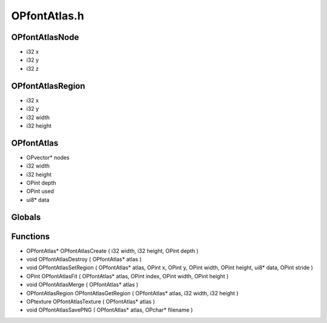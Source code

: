 OPfontAtlas.h
=========

OPfontAtlasNode
----------------
- i32 x
- i32 y
- i32 z
OPfontAtlasRegion
----------------
- i32 x
- i32 y
- i32 width
- i32 height
OPfontAtlas
----------------
- OPvector* nodes
- i32 width
- i32 height
- OPint depth
- OPint used
- ui8* data
Globals
----------------
Functions
----------------
- OPfontAtlas* OPfontAtlasCreate ( i32 width, i32 height, OPint depth )
- void OPfontAtlasDestroy ( OPfontAtlas* atlas )
- void OPfontAtlasSetRegion ( OPfontAtlas* atlas, OPint x, OPint y, OPint width, OPint height, ui8* data, OPint stride )
- OPint OPfontAtlasFit ( OPfontAtlas* atlas, OPint index, OPint width, OPint height )
- void OPfontAtlasMerge ( OPfontAtlas* atlas )
- OPfontAtlasRegion OPfontAtlasGetRegion ( OPfontAtlas* atlas, i32 width, i32 height )
- OPtexture OPfontAtlasTexture ( OPfontAtlas* atlas )
- void OPfontAtlasSavePNG ( OPfontAtlas* atlas, OPchar* filename )